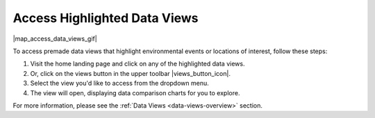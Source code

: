 .. _access-data-views-how-to:

#############################
Access Highlighted Data Views
#############################

|map_access_data_views_gif|

To access premade data views that highlight environmental events or locations of interest, follow these steps:

#. Visit the home landing page and click on any of the highlighted data views. 
#. Or, click on the views button in the upper toolbar |views_button_icon|.
#. Select the view you'd like to access from the dropdown menu.
#. The view will open, displaying data comparison charts for you to explore.

For more information, please see the :ref:`Data Views <data-views-overview>` section.
